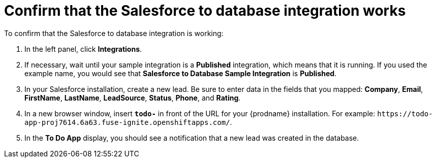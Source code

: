 [id='sf2db-confirm-working']
= Confirm that the Salesforce to database integration works

To confirm that the Salesforce to database integration is working:

. In the left panel, click *Integrations*.
. If necessary, wait until your sample integration is a *Published* integration,
which means that it is running. If you used the example name, you would 
see that 
*Salesforce to Database Sample Integration* is *Published*.
. In your Salesforce installation, create a new lead. Be
sure to enter data 
in the fields that you mapped: *Company*, *Email*, *FirstName*,
*LastName*, *LeadSource*, *Status*, *Phone*, and *Rating*. 
. In a new browser window, insert `*todo-*` in front of the URL
for your {prodname} installation. For example: 
`\https://todo-app-proj7614.6a63.fuse-ignite.openshiftapps.com/`.
. In the *To Do App* display, you should see a notification that a new 
lead was created in the database. 

